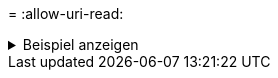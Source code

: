 = 
:allow-uri-read: 


.Beispiel anzeigen
[%collapsible]
====
[listing]
----
root@localhost linux]# ./xcp copy <IP address of NFS server>:/source_vol < IP address of
destination NFS server>:/dest_vol

xcp: WARNING: No index name has been specified, creating one with name: autoname_copy_2020-03-
03_23.46.33.153705
Xcp command : xcp copy <IP address of NFS server>:/source_vol <IP address of destination NFS
server>:/dest_vol
18 scanned, 0 matched, 17 copied, 0 error
Speed : 38.9 KiB in (51.2 KiB/s), 81.2 KiB out (107KiB/s)
Total Time : 0s.
STATUS : PASSED
----
====
